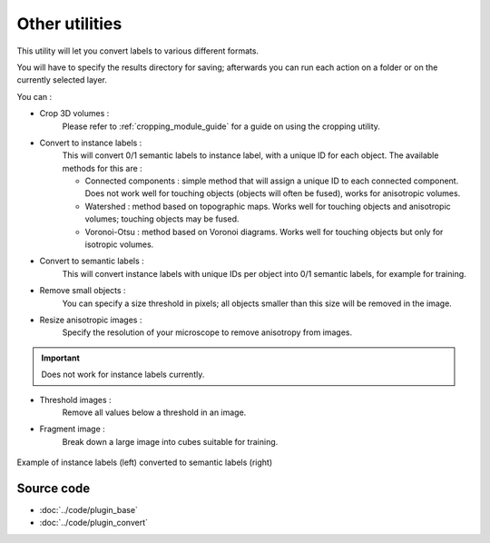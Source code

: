 .. _utils_module_guide:

Other utilities
==================================

This utility will let you convert labels to various different formats.

You will have to specify the results directory for saving; afterwards you can run each action on a folder or on the currently selected layer.

You can :

* Crop 3D volumes :
    Please refer to :ref:`cropping_module_guide` for a guide on using the cropping utility.

* Convert to instance labels :
    This will convert 0/1 semantic labels to instance label, with a unique ID for each object.
    The available methods for this are :

    * Connected components : simple method that will assign a unique ID to each connected component. Does not work well for touching objects (objects will often be fused), works for anisotropic volumes.
    * Watershed : method based on topographic maps. Works well for touching objects and anisotropic volumes; touching objects may be fused.
    * Voronoi-Otsu : method based on Voronoi diagrams. Works well for touching objects but only for isotropic volumes.
* Convert to semantic labels :
    This will convert instance labels with unique IDs per object into 0/1 semantic labels, for example for training.

* Remove small objects :
    You can specify a size threshold in pixels; all objects smaller than this size will be removed in the image.

* Resize anisotropic images :
    Specify the resolution of your microscope to remove anisotropy from images.

.. important:: Does not work for instance labels currently.

* Threshold images :
    Remove all values below a threshold in an image.

* Fragment image :
    Break down a large image into cubes suitable for training.

.. figure:: ../images/converted_labels.png
   :scale: 30 %
   :align: center

   Example of instance labels (left) converted to semantic labels (right)

Source code
-------------------------------------------------

* :doc:`../code/plugin_base`
* :doc:`../code/plugin_convert`
